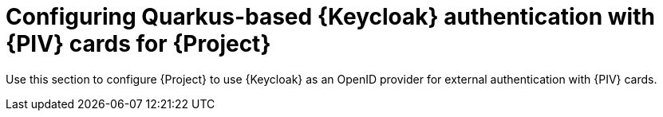 [id="Configuring_Keycloak_Authentication_with_CAC_Cards_for_Project_{context}"]
= Configuring Quarkus-based {Keycloak} authentication with {PIV} cards for {Project}

Use this section to configure {Project} to use {Keycloak} as an OpenID provider for external authentication with {PIV} cards.
